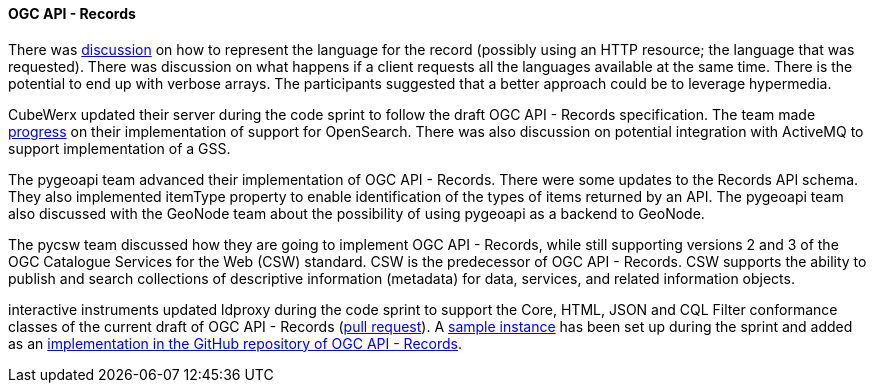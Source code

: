 ==== OGC API - Records

There was https://github.com/opengeospatial/joint-ogc-osgeo-asf-sprint-2021/issues/50[discussion] on how to represent the language for the record (possibly using an HTTP resource; the language that was requested). There was discussion on what happens if a client requests all the languages available at the same time. There is the potential to end up with verbose arrays. The participants suggested that a better approach could be to leverage hypermedia.

CubeWerx updated their server during the code sprint to follow the draft OGC API - Records specification. The team made https://www.pvretano.com/cubewerx/cubeserv/default/ogcapi/catalogues/collections/sentinel1cat/items[progress] on their implementation of support for OpenSearch. There was also discussion on potential integration with ActiveMQ to support implementation of a GSS.

The pygeoapi team advanced their implementation of OGC API - Records. There were some updates to the Records API schema. They also implemented itemType property to enable identification of the types of items returned by an API. The pygeoapi team also discussed with the GeoNode team about the possibility of using pygeoapi as a backend to GeoNode.

The pycsw team discussed how they are going to implement OGC API - Records, while still supporting versions 2 and 3 of the OGC Catalogue Services for the Web (CSW) standard. CSW is the predecessor of OGC API - Records. CSW supports the ability to publish and search collections of descriptive information (metadata) for data, services, and related information objects.

interactive instruments updated ldproxy during the code sprint to support the Core, HTML, JSON and CQL Filter conformance classes of the current draft of OGC API - Records (https://github.com/interactive-instruments/ldproxy/pull/370:[pull request]). A https://geoinfodok.ldproxy.net/geoinfodok[sample instance] has been set up during the sprint and added as an https://github.com/opengeospatial/ogcapi-records/blob/master/implementations.md#ldproxy[implementation in the GitHub repository of OGC API - Records]. 
